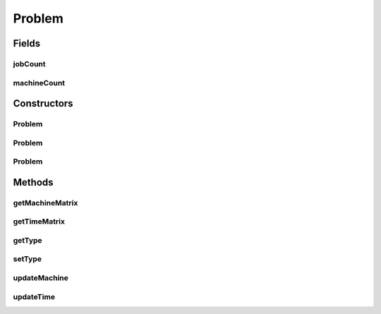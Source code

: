 .. java:import:: java.util Random

.. java:import:: java.util.concurrent ThreadLocalRandom

.. java:import:: java.util.stream IntStream

Problem
=======

.. java:package:: scheduler
   :noindex:

.. java:type:: public class Problem

   Problem class contains all information about a scheduling problem instance

Fields
------
jobCount
^^^^^^^^

.. java:field:: public int jobCount
   :outertype: Problem

machineCount
^^^^^^^^^^^^

.. java:field:: public int machineCount
   :outertype: Problem

Constructors
------------
Problem
^^^^^^^

.. java:constructor:: public Problem()
   :outertype: Problem

Problem
^^^^^^^

.. java:constructor:: public Problem(int jobs, int machines)
   :outertype: Problem

   Empty constructor with a specific size, to generate a full problem, use the other constructor

   :param jobs: size of jobs
   :param machines: size of machines

   **See also:** :java:ref:`.Problem(int,int,ShopType,Point,double)`

Problem
^^^^^^^

.. java:constructor:: public Problem(int jobs, int machines, ShopType type, Point timeInterval, double zeroChance)
   :outertype: Problem

   Constructor to generate a full scheduling problem

   :param jobs: size of jobs
   :param machines: size of machines
   :param type: Job type
   :param timeInterval: Interval of processing times
   :param zeroChance: Chance of an operation to be empty

   **See also:** :java:ref:`ShopType`

Methods
-------
getMachineMatrix
^^^^^^^^^^^^^^^^

.. java:method:: public int[][] getMachineMatrix()
   :outertype: Problem

getTimeMatrix
^^^^^^^^^^^^^

.. java:method:: public int[][] getTimeMatrix()
   :outertype: Problem

getType
^^^^^^^

.. java:method:: public ShopType getType()
   :outertype: Problem

setType
^^^^^^^

.. java:method:: public void setType(ShopType type)
   :outertype: Problem

updateMachine
^^^^^^^^^^^^^

.. java:method:: public void updateMachine(int rowIndex, int colIndex, int value)
   :outertype: Problem

   Update machine order matrix

   :param rowIndex: Job Index
   :param colIndex: Machine Index
   :param value: Order value

updateTime
^^^^^^^^^^

.. java:method:: public void updateTime(int rowIndex, int colIndex, int value)
   :outertype: Problem

   Update processing time of a specific operation

   :param rowIndex: Job Index
   :param colIndex: Machine Index
   :param value: New Processing time value


